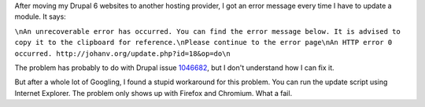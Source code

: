 .. title: Strange HTTP error 0 problem when updating Drupal 6
.. slug: node-168
.. date: 2011-04-21 22:22:03
.. tags: mozilla,fail
.. link:
.. description: 
.. type: text

After moving my Drupal 6 websites to another hosting provider, I got an
error message every time I have to update a module. It
says:

\ ``\nAn unrecoverable error has occurred. You can find the error message below. It is advised to copy it to the clipboard for reference.\nPlease continue to the error page\nAn HTTP error 0 occurred. http://johanv.org/update.php?id=18&op=do\n``

The
problem has probably to do with Drupal issue
`1046682 <http://drupal.org/node/1046682>`__, but I don't understand how
I can fix it.

But after a whole lot of Googling, I found a stupid
workaround for this problem. You can run the update script using
Internet Explorer. The problem only shows up with Firefox and Chromium.
What a fail.

